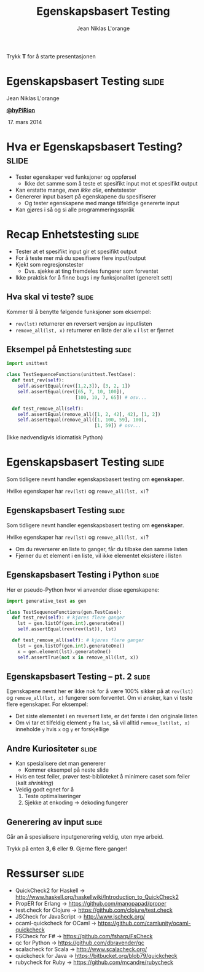 #+TITLE: Egenskapsbasert Testing
#+AUTHOR: Jean Niklas L'orange

#+BEGIN_HTML
<p>Trykk <strong>T</strong> for å starte presentasjonen</p>
#+END_HTML

* Egenskapsbasert Testing                                             :slide:

[[file:figure.svg]]

#+BEGIN_HTML
<span class="center">
#+END_HTML
Jean Niklas L'orange

[[https://twitter.com/hyPiRion][*@hyPiRion*]]

 17. mars 2014
#+BEGIN_HTML
</span>
#+END_HTML

* Hva er Egenskapsbasert Testing?                                     :slide:

- Tester egenskaper ved funksjoner og oppførsel
  - Ikke det samme som å teste et spesifikt input mot et spesifikt output
- Kan erstatte mange, /men ikke alle/, enhetstester
- Genererer input basert på egenskapene du spesifiserer
  - Og tester egenskapene med mange tilfeldige genererte input
- Kan gjøres i så og si alle programmeringsspråk

* Recap Enhetstesting                                                 :slide:

- Tester at et spesifikt input gir et spesifikt output
- For å teste mer må du spesifisere flere input/output
- Kjekt som regresjonstester
  - Dvs. sjekke at ting fremdeles fungerer som forventet
- Ikke praktisk for å finne bugs i ny funksjonalitet (generelt sett)

** Hva skal vi teste?                                                 :slide:

Kommer til å benytte følgende funksjoner som eksempel:

- =rev(lst)= returnerer en reversert versjon av inputlisten
- =remove_all(lst, x)= returnerer en liste der alle =x= i =lst= er fjernet

** Eksempel på Enhetstesting                                          :slide:

#+begin_src python
import unittest

class TestSequenceFunctions(unittest.TestCase):
  def test_rev(self):
    self.assertEqual(rev([1,2,3]), [3, 2, 1])
    self.assertEqual(rev([65, 7, 10, 100]),
                         [100, 10, 7, 65]) # osv...

  def test_remove_all(self):
    self.assertEqual(remove_all([1, 2, 42], 42), [1, 2])
    self.assertEqual(remove_all([1, 100, 59], 100),
                                [1, 59]) # osv...
#+end_src

(Ikke nødvendigvis idiomatisk Python)

* Egenskapsbasert Testing                                             :slide:

Som tidligere nevnt handler egenskapsbasert testing om *egenskaper*.

Hvilke egenskaper har =rev(lst)= og =remove_all(lst, x)=?

** Egenskapsbasert Testing                                            :slide:

Som tidligere nevnt handler egenskapsbasert testing om *egenskaper*.

Hvilke egenskaper har =rev(lst)= og =remove_all(lst, x)=?

- Om du reverserer en liste to ganger, får du tilbake den samme listen
- Fjerner du et element i en liste, vil ikke elementet eksistere i listen

** Egenskapsbasert Testing i Python                                   :slide:

Her er pseudo-Python hvor vi anvender disse egenskapene:

#+begin_src python
import generative_test as gen

class TestSequenceFunctions(gen.TestCase):
  def test_rev(self): # kjøres flere ganger
    lst = gen.listOf(gen.int).generateOne()
    self.assertEqual(rev(rev(lst)), lst)

  def test_remove_all(self): # kjøres flere ganger
    lst = gen.listOf(gen.int).generateOne()
    x = gen.element(lst).generateOne()
    self.assertTrue(not x in remove_all(lst, x))
#+end_src

** Egenskapsbasert Testing – pt. 2                                    :slide:

Egenskapene nevnt her er ikke nok for å være 100% sikker på at =rev(lst)= og
=remove_all(lst, x)= fungerer som forventet. Om vi ønsker, kan vi teste flere
egenskaper. For eksempel:

- Det siste elementet i en reversert liste, er det første i den originale
  listen
- Om vi tar et tilfeldig element =y= fra =lst=, så vil alltid =remove_lst(lst, x)=
  inneholde =y= hvis =x= og =y= er forskjellige

** Andre Kuriositeter                                                 :slide:

- Kan spesialisere det man genererer
  - Kommer eksempel på neste slide
- Hvis en test feiler, prøver test-biblioteket å minimere caset som feiler (kalt
  /shrinking/)
- Veldig godt egnet for å
  1. Teste optimaliseringer
  2. Sjekke at enkoding → dekoding fungerer

** Generering av input                                                :slide:

Går an å spesialisere inputgenerering veldig, uten mye arbeid.

#+BEGIN_HTML
<div class="javacode">
  Trykk på enten <strong>3, 6</strong> eller <strong>9</strong>. Gjerne flere ganger!
</div>
#+END_HTML

* Ressurser                                                           :slide:

- QuickCheck2 for Haskell →
  http://www.haskell.org/haskellwiki/Introduction_to_QuickCheck2
- PropER for Erlang → https://github.com/manopapad/proper
- test.check for Clojure → https://github.com/clojure/test.check
- JSCheck for JavaScript → http://www.jscheck.org/
- ocaml-quickcheck for OCaml → https://github.com/camlunity/ocaml-quickcheck
- FSCheck for F# → https://github.com/fsharp/FsCheck
- qc for Python → https://github.com/dbravender/qc
- scalacheck for Scala → http://www.scalacheck.org/
- quickcheck for Java → https://bitbucket.org/blob79/quickcheck
- rubycheck for Ruby → https://github.com/mcandre/rubycheck


#+OPTIONS: num:nil tags:t

#+TAGS: slide(s)

#+HTML_HEAD_EXTRA: <link rel="stylesheet" type="text/css" href="common.css" />
#+HTML_HEAD_EXTRA: <link rel="stylesheet" type="text/css" href="screen.css" media="screen" />
#+HTML_HEAD_EXTRA: <link rel="stylesheet" type="text/css" href="projection.css" media="projection" />
#+HTML_HEAD_EXTRA: <link rel="stylesheet" type="text/css" href="presenter.css" media="presenter" />

#+BEGIN_HTML
<script type="text/javascript" src="org-html-slideshow.js"></script>
#+END_HTML

# Local Variables:
# org-html-head-include-default-style: nil
# org-html-head-include-scripts: nil
# End:
